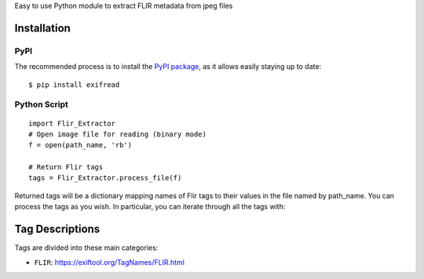 Easy to use Python module to extract FLIR metadata from jpeg files

Installation
************

PyPI
====
The recommended process is to install the `PyPI package <https://pypi.python.org/pypi/ExifRead>`_,
as it allows easily staying up to date::

    $ pip install exifread

Python Script
=============
::

    import Flir_Extractor
    # Open image file for reading (binary mode)
    f = open(path_name, 'rb')

    # Return Flir tags
    tags = Flir_Extractor.process_file(f)

Returned tags will be a dictionary mapping names of Flir tags to their
values in the file named by path_name.
You can process the tags as you wish. In particular, you can iterate through all the tags with::

Tag Descriptions
****************

Tags are divided into these main categories:

- ``FLIR``: https://exiftool.org/TagNames/FLIR.html

